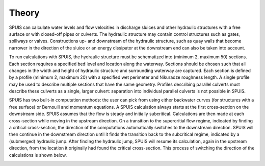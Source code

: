 .. |br| raw:: html

   <br />

.. _theory:

Theory
===========

SPUIS can calculate water levels and flow velocities in discharge sluices and other hydraulic structures with a free surface or with closed-off pipes or culverts. The hydraulic structure may contain control structures such as gates, spillways or valves. Constructions up- and downstream of the hydraulic structure, such as quay walls that become narrower in the direction of the sluice or an energy dissipator at the downstream end can also be taken into account. 

To run calculations with SPUIS, the hydraulic structure must be schematized into (minimum 2, maximum 50) sections. Each section requires a specified bed level and location along the waterway. Sections should be chosen such that all changes in the width and height of hydraulic structure and surrounding waterway are captured. Each section is defined by a profile (minimum 2, maximum 20) with a specified wet perimeter and Nikuradze roughness length. A single profile may be used to describe multiple sections that have the same geometry. Profiles describing parallel culverts must describe these culverts as a single, larger culvert: separation into individual parallel culverts is not possible in SPUIS. 

SPUIS has two built-in computation methods: the user can pick from using either backwater curves (for structures with a free surface) or Bernoulli and momentum equations. A SPUIS calculation always starts at the first cross-section on the downstream side. SPUIS assumes that the flow is steady and initially subcritical. Calculations are then made at each cross-section while moving in the upstream direction. On a transition to the supercritial flow regime, indicated by finding a critical cross-section, the direction of the computations automatically switches to the downstream direction. SPUIS will then continue in the downstream direction until it finds the transition back to the subcritical regime, indicated by a (submerged) hydraulic jump. After finding the hydraulic jump, SPUIS will resume its calculation, again in the upstream direction, from the location it originally had found the critical cross-section. This process of switching the direction of the calculations is shown below. 

.. image:: ../../images/rekenschema.png
